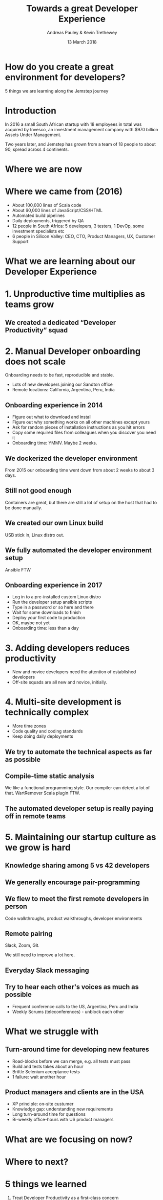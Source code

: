 #+TITLE: Towards a great Developer Experience
#+AUTHOR: Andreas Pauley & Kevin Trethewey
#+DATE: 13 March 2018
#+REVEAL_THEME: sky
#+REVEAL_TRANS: default
#+OPTIONS: toc:nil, reveal_title_slide:nil, num:nil

#+MACRO: h2 @@html:<h2><font color="$1">$2</font></h2>@@

* How do you create a great environment for developers?

 5 things we are learning along the Jemstep journey

* Introduction
In 2016 a small South African startup with 18 employees in total was acquired by Invesco,
an investment management company with $970 billion Assets Under Management.

#+REVEAL: split

Two years later, and Jemstep has grown from a team of 18 people to about 90, spread across 4 continents.

* Where we are now

** 
:PROPERTIES:
:reveal_background: ./images/andre-tweet-inlay.png
:reveal_background_size: 900px
:reveal_background_trans: slide
:END:

* Where we came from (2016)

#+ATTR_REVEAL: :frag (appear)
  - About 100,000 lines of  Scala code
  - About 60,000 lines of JavaScript/CSS/HTML
  - Automated build pipelines
  - Daily deployments, triggered by QA
  - 12 people in South Africa: 5 developers, 3 testers, 1 DevOp, some investment
    specialists etc
  - 6 people in Silicon Valley: CEO, CTO, Product Managers, UX, Customer Support

* What we are learning about our Developer Experience
 
* 1. Unproductive time multiplies as teams grow

[[./images/compiling.png]]

** We created a dedicated “Developer Productivity” squad


* 2. Manual Developer onboarding does not scale

Onboarding needs to be fast, reproducible and stable.

#+ATTR_REVEAL: :frag (appear)
  - Lots of new developers joining our Sandton office
  - Remote locations: California, Argentina, Peru, India

** Onboarding experience in 2014

#+ATTR_REVEAL: :frag (appear)
  - Figure out what to download and install
  - Figure out why something works on all other machines except yours
  - Ask for random pieces of installation instructions as you hit errors
  - Copy some required files from colleagues when you discover you need it
  - Onboarding time: YMMV. Maybe 2 weeks.

** We dockerized the developer environment

From 2015 our onboarding time went down from about 2 weeks to about 3 days.

** Still not good enough

Containers are great, but there are still a lot of setup on the host that had to
be done manually.

** We created our own Linux build

USB stick in, Linux distro out.

** We fully automated the developer environment setup

Ansible FTW

** Onboarding experience in 2017

#+ATTR_REVEAL: :frag (appear)
  - Log in to a pre-installed custom Linux distro
  - Run the developer setup ansible scripts
  - Type in a password or so here and there
  - Wait for some downloads to finish
  - Deploy your first code to production
  - OK, maybe not yet
  - Onboarding time: less than a day

* 3. Adding developers reduces productivity

#+ATTR_REVEAL: :frag (appear)
  - New and novice developers need the attention of established developers
  - Off-site squads are all new and novice, initially.

* 4. Multi-site development is technically complex

#+ATTR_REVEAL: :frag (appear)
  - More time zones
  - Code quality and coding standards
  - Keep doing daily deployments

** We try to automate the technical aspects as far as possible

** Compile-time static analysis

We like a functional programming style.
Our compiler can detect a lot of that.
WartRemover Scala plugin FTW.

** The automated developer setup is really paying off in remote teams


* 5. Maintaining our startup culture as we grow is hard

** Knowledge sharing among 5 vs 42 developers

   [[./images/relationships.png]]


** We generally encourage pair-programming

** We flew to meet the first remote developers in person

Code walkthroughs, product walkthroughs, developer environments

** Remote pairing

Slack, Zoom, Git.

We still need to improve a lot here.

** Everyday Slack messaging

** Try to hear each other's voices as much as possible

#+ATTR_REVEAL: :frag (appear)
  - Frequent conference calls to the US, Argentina, Peru and India
  - Weekly Scrums (teleconferences) - unblock each other


* What we struggle with

** Turn-around time for developing new features

#+ATTR_REVEAL: :frag (appear)
  - Road-blocks before we can merge, e.g. all tests must pass
  - Build and tests takes about an hour
  - Brittle Selenium acceptance tests
  - 1 failure: wait another hour

** Product managers and clients are in the USA

#+ATTR_REVEAL: :frag (appear)
  - XP principle: on-site custumer
  - Knowledge gap: understanding new requirements
  - Long turn-around time for questions
  - Bi-weekly office-hours with US product managers

* What are we focusing on now?

* Where to next?

* 5 things we learned

  1. Treat Developer Productivity as a first-class concern
  2. Developer onboarding needs to be excellent
  3. Plan for decreased productivity when new people start
  4. Reduce complexity by automating repetitive tasks
  5. Change how you communicate as you grow

* Questions?
:PROPERTIES:
:reveal_background: ./images/forest-gnome.jpeg
:reveal_background_trans: slide
:END:

{{{h2(white,Questions?)}}}
{{{h2(grey,Questions?)}}}
{{{h2(white,Questions?)}}}
{{{h2(grey,Questions?)}}}

